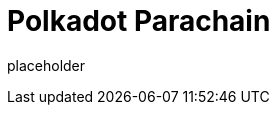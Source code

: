 
= Polkadot Parachain

placeholder
//TODO Write content :) (https://github.com/paritytech/polkadot/issues/159)
